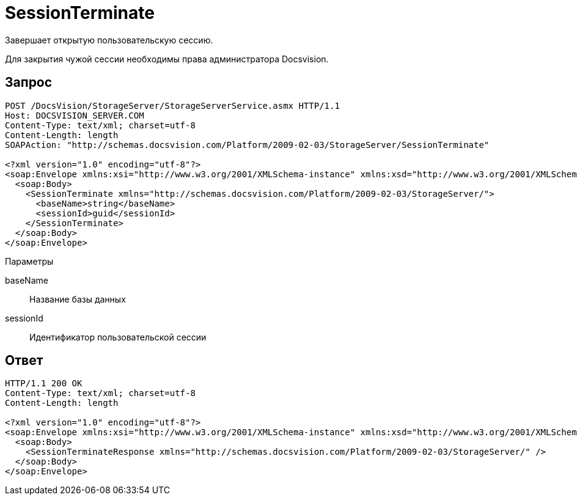 = SessionTerminate

Завершает открытую пользовательскую сессию.

Для закрытия чужой сессии необходимы права администратора Docsvision.

== Запрос

[source,pre,codeblock]
----
POST /DocsVision/StorageServer/StorageServerService.asmx HTTP/1.1
Host: DOCSVISION_SERVER.COM
Content-Type: text/xml; charset=utf-8
Content-Length: length
SOAPAction: "http://schemas.docsvision.com/Platform/2009-02-03/StorageServer/SessionTerminate"

<?xml version="1.0" encoding="utf-8"?>
<soap:Envelope xmlns:xsi="http://www.w3.org/2001/XMLSchema-instance" xmlns:xsd="http://www.w3.org/2001/XMLSchema" xmlns:soap="http://schemas.xmlsoap.org/soap/envelope/">
  <soap:Body>
    <SessionTerminate xmlns="http://schemas.docsvision.com/Platform/2009-02-03/StorageServer/">
      <baseName>string</baseName>
      <sessionId>guid</sessionId>
    </SessionTerminate>
  </soap:Body>
</soap:Envelope>
----

Параметры

baseName::
Название базы данных
sessionId::
Идентификатор пользовательской сессии

== Ответ

[source,pre,codeblock]
----
HTTP/1.1 200 OK
Content-Type: text/xml; charset=utf-8
Content-Length: length

<?xml version="1.0" encoding="utf-8"?>
<soap:Envelope xmlns:xsi="http://www.w3.org/2001/XMLSchema-instance" xmlns:xsd="http://www.w3.org/2001/XMLSchema" xmlns:soap="http://schemas.xmlsoap.org/soap/envelope/">
  <soap:Body>
    <SessionTerminateResponse xmlns="http://schemas.docsvision.com/Platform/2009-02-03/StorageServer/" />
  </soap:Body>
</soap:Envelope>
----
